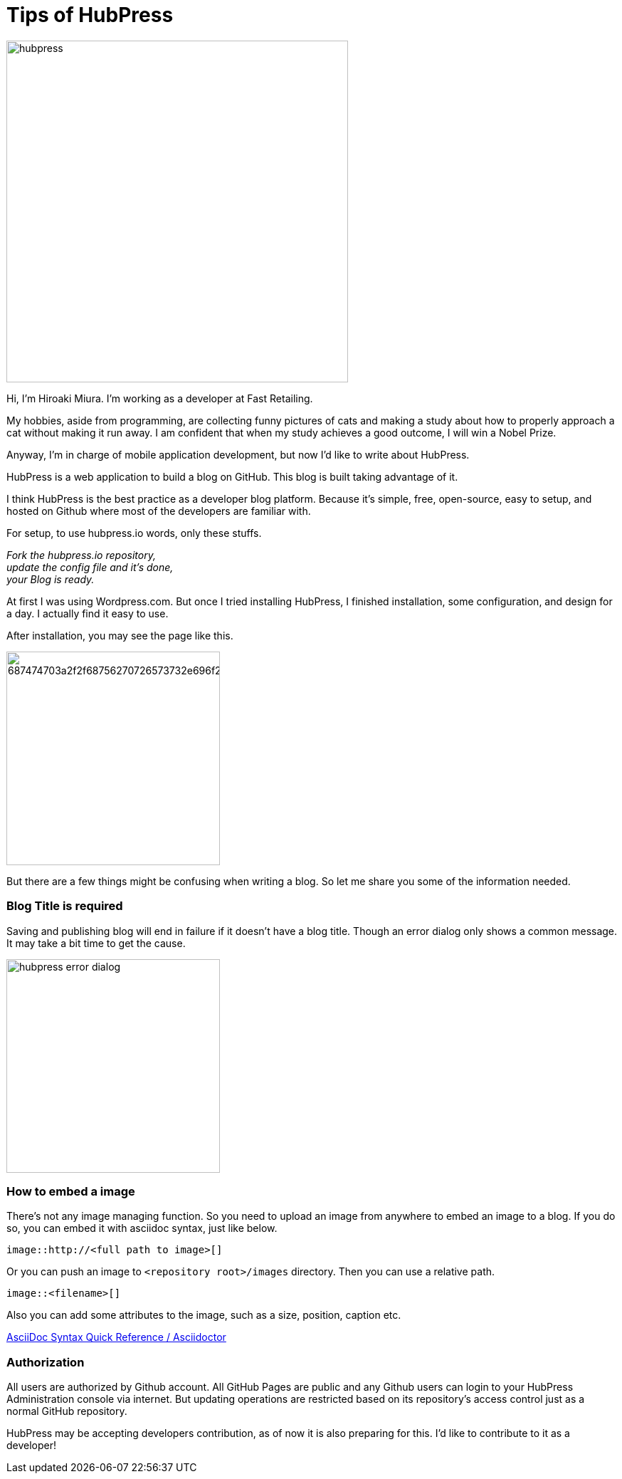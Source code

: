 = Tips of HubPress

:published_at: 2015-08-14

image::http://fastretailing.github.io/blog/images/hubpress.png[width=480]

Hi, I'm Hiroaki Miura. I'm working as a developer at Fast Retailing.

My hobbies, aside from programming, are collecting funny pictures of cats and making a study about how to properly approach a cat without making it run away. I am confident that when my study achieves a good outcome, I will win a Nobel Prize.

Anyway, I'm in charge of mobile application development, but now I'd like to write about HubPress.

HubPress is a web application to build a blog on GitHub. This blog is built taking advantage of it.

I think HubPress is the best practice as a developer blog platform. Because it's simple, free, open-source, easy to setup, and hosted on Github where most of the developers are familiar with.

For setup, to use hubpress.io words, only these stuffs.

_Fork the hubpress.io repository, +
update the config file and it's done, +
your Blog is ready._

At first I was using Wordpress.com. But once I tried installing HubPress, I finished installation, some configuration, and design for a day. I actually find it easy to use.

After installation, you may see the page like this.

image:https://camo.githubusercontent.com/bd45364c6c64475d1816cef50ddc8395f0f4165b/687474703a2f2f68756270726573732e696f2f696d672f686f6d652d696e7374616c6c2e706e67[width=300]

But there are a few things might be confusing when writing a blog. So let me share you some of the information needed.

=== Blog Title is required

Saving and publishing blog will end in failure if it doesn't have a blog title. Though an error dialog only shows a common message. It may take a bit time to get the cause.

image::http://fastretailing.github.io/blog/images/hubpress_error_dialog.png[width=300]

=== How to embed a image 

There's not any image managing function. So you need to upload an image from anywhere to embed an image to a blog. If you do so, you can embed it with asciidoc syntax, just like below.

`image::http://<full path to image>[]`

Or you can push an image to `<repository root>/images`  directory. Then you can use a relative path.

`image::<filename>[]`

Also you can add some attributes to the image, such as a size, position, caption etc.

http://asciidoctor.org/docs/asciidoc-syntax-quick-reference/#images[AsciiDoc Syntax Quick Reference / Asciidoctor]

=== Authorization

All users are authorized by Github account. All GitHub Pages are public and any Github users can login to your HubPress Administration console via internet. But updating operations are restricted based on its repository's access control just as a normal GitHub repository.

HubPress may be accepting developers contribution, as of now it is also preparing for this. I'd like to contribute to it as a developer!